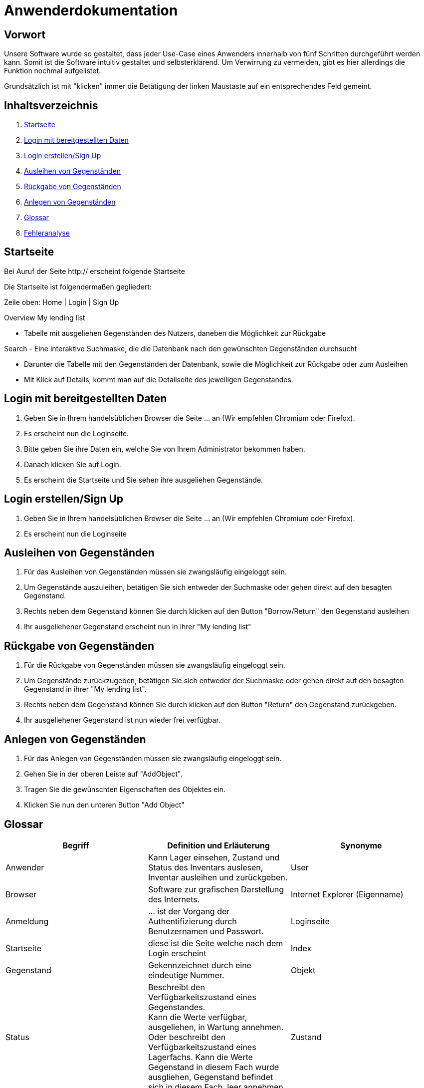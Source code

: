 = Anwenderdokumentation

== Vorwort 

Unsere Software wurde so gestaltet, dass jeder Use-Case eines Anwenders innerhalb von fünf Schritten durchgeführt werden kann.
Somit ist die Software intuitiv gestaltet und selbsterklärend. Um Verwirrung zu vermeiden, gibt es hier allerdings die Funktion nochmal aufgelistet.

Grundsätzlich ist mit "klicken" immer die Betätigung der linken Maustaste auf ein entsprechendes Feld gemeint.

== Inhaltsverzeichnis

[arabic]
. <<Startseite>>
. <<Login mit bereitgestellten Daten>>
. <<Login erstellen/Sign Up>>
. <<Ausleihen von Gegenständen>>
. <<Rückgabe von Gegenständen>>
. <<Anlegen von Gegenständen>>
. <<Glossar>>
. <<Fehleranalyse>>

== Startseite

Bei Auruf der Seite http:// erscheint folgende Startseite

Die Startseite ist folgendermaßen gegliedert:

Zeile oben: Home | Login | Sign Up

Overview
My lending list

- Tabelle mit ausgeliehen Gegenständen des Nutzers, daneben die Möglichkeit zur Rückgabe

Search
- Eine interaktive Suchmaske, die die Datenbank nach den gewünschten Gegenständen durchsucht

- Darunter die Tabelle mit den Gegenständen der Datenbank, sowie die Möglichkeit zur Rückgabe oder zum Ausleihen
- Mit Klick auf Details, kommt man auf die Detailseite des jeweiligen Gegenstandes.

== Login mit bereitgestellten Daten

. Geben Sie in Ihrem handelsüblichen Browser die Seite ... an (Wir empfehlen Chromium oder Firefox).

. Es erscheint nun die Loginseite.

. Bitte geben Sie ihre Daten ein, welche Sie von Ihrem Administrator bekommen haben.

. Danach klicken Sie auf Login.

. Es erscheint die Startseite und Sie sehen ihre ausgeliehen Gegenstände.

== Login erstellen/Sign Up

. Geben Sie in Ihrem handelsüblichen Browser die Seite ... an (Wir empfehlen Chromium oder Firefox).

. Es erscheint nun die Loginseite



== Ausleihen von Gegenständen

. Für das Ausleihen von Gegenständen müssen sie zwangsläufig eingeloggt sein.

. Um Gegenstände auszuleihen, betätigen Sie sich entweder der Suchmaske oder gehen direkt auf den besagten Gegenstand.

. Rechts neben dem Gegenstand können Sie durch klicken auf den Button "Borrow/Return" den Gegenstand ausleihen

. Ihr ausgeliehener Gegenstand erscheint nun in ihrer "My lending list"

== Rückgabe von Gegenständen

. Für die Rückgabe von Gegenständen müssen sie zwangsläufig eingeloggt sein.

. Um Gegenstände zurückzugeben, betätigen Sie sich entweder der Suchmaske oder gehen direkt auf den besagten Gegenstand in ihrer "My lending list".

. Rechts neben dem Gegenstand können Sie durch klicken auf den Button "Return" den Gegenstand zurückgeben.

. Ihr ausgeliehener Gegenstand ist nun wieder frei verfügbar.

== Anlegen von Gegenständen

. Für das Anlegen von Gegenständen müssen sie zwangsläufig eingeloggt sein.

. Gehen Sie in der oberen Leiste auf "AddObject".

. Tragen Sie die gewünschten Eigenschaften des Objektes ein.

. Klicken Sie nun den unteren Button "Add Object"



== Glossar
[%header]
|===
| Begriff | Definition und Erläuterung | Synonyme
//| Kommissionierung | Bereitstellung von Waren aus einem Lager entsprechend eines Kundenauftrags | (keine)

| Anwender
| Kann Lager einsehen, Zustand und Status des Inventars auslesen, Inventar ausleihen und zurückgeben.
| User

| Browser
| Software zur grafischen Darstellung des Internets.
| Internet Explorer (Eigenname)

| Anmeldung
| ... ist der Vorgang der Authentifizierung durch Benutzernamen und Passwort.
| Loginseite

| Startseite
| diese ist die Seite welche nach dem Login erscheint
| Index

| Gegenstand
| Gekennzeichnet durch eine eindeutige Nummer.
| Objekt

| Status
| Beschreibt den Verfügbarkeitszustand eines Gegenstandes. +
Kann die Werte verfügbar, ausgeliehen, in Wartung annehmen.
Oder beschreibt den Verfügbarkeitszustand eines Lagerfachs. Kann die Werte Gegenstand in diesem Fach wurde ausgliehen, Gegenstand befindet sich in diesem Fach, leer annehmen. 
| Zustand

| Rechte
| Regelt die verschiedenen Ebenen und Vererbungen diverser Rechte zum Anlegen, ändern und löschen des Inventars
| Userrechte, Anwenderrechte
|===

== Fehleranalyse

Bekannte Fehler und deren Lösungen lauten folgendermaßen:

[%header, cols="2,1,3"]
|===
| Fehler | Auftretende Seite | Lösung

| Login nicht erfolgreich | Loginseite | Bitte prüfen Sie ihr Benutzernamen und/oder Passwort oder wenden Sie sich an ihren Administrator.
| Die Seite reagiert nicht | Alle Seiten | Bitte führen Sie den Klick nach 10sec erneut aus oder wenden Sie sich an ihren Administrator.
| Das Ausleihen von Gegenständen ist nicht möglich | Oberfläche | Sie haben entweder zu viele Gegenstände bereits ausgeliehen oder ihr Account wurde gesperrt, bitte wenden Sie sich an ihren Administrator
|===


